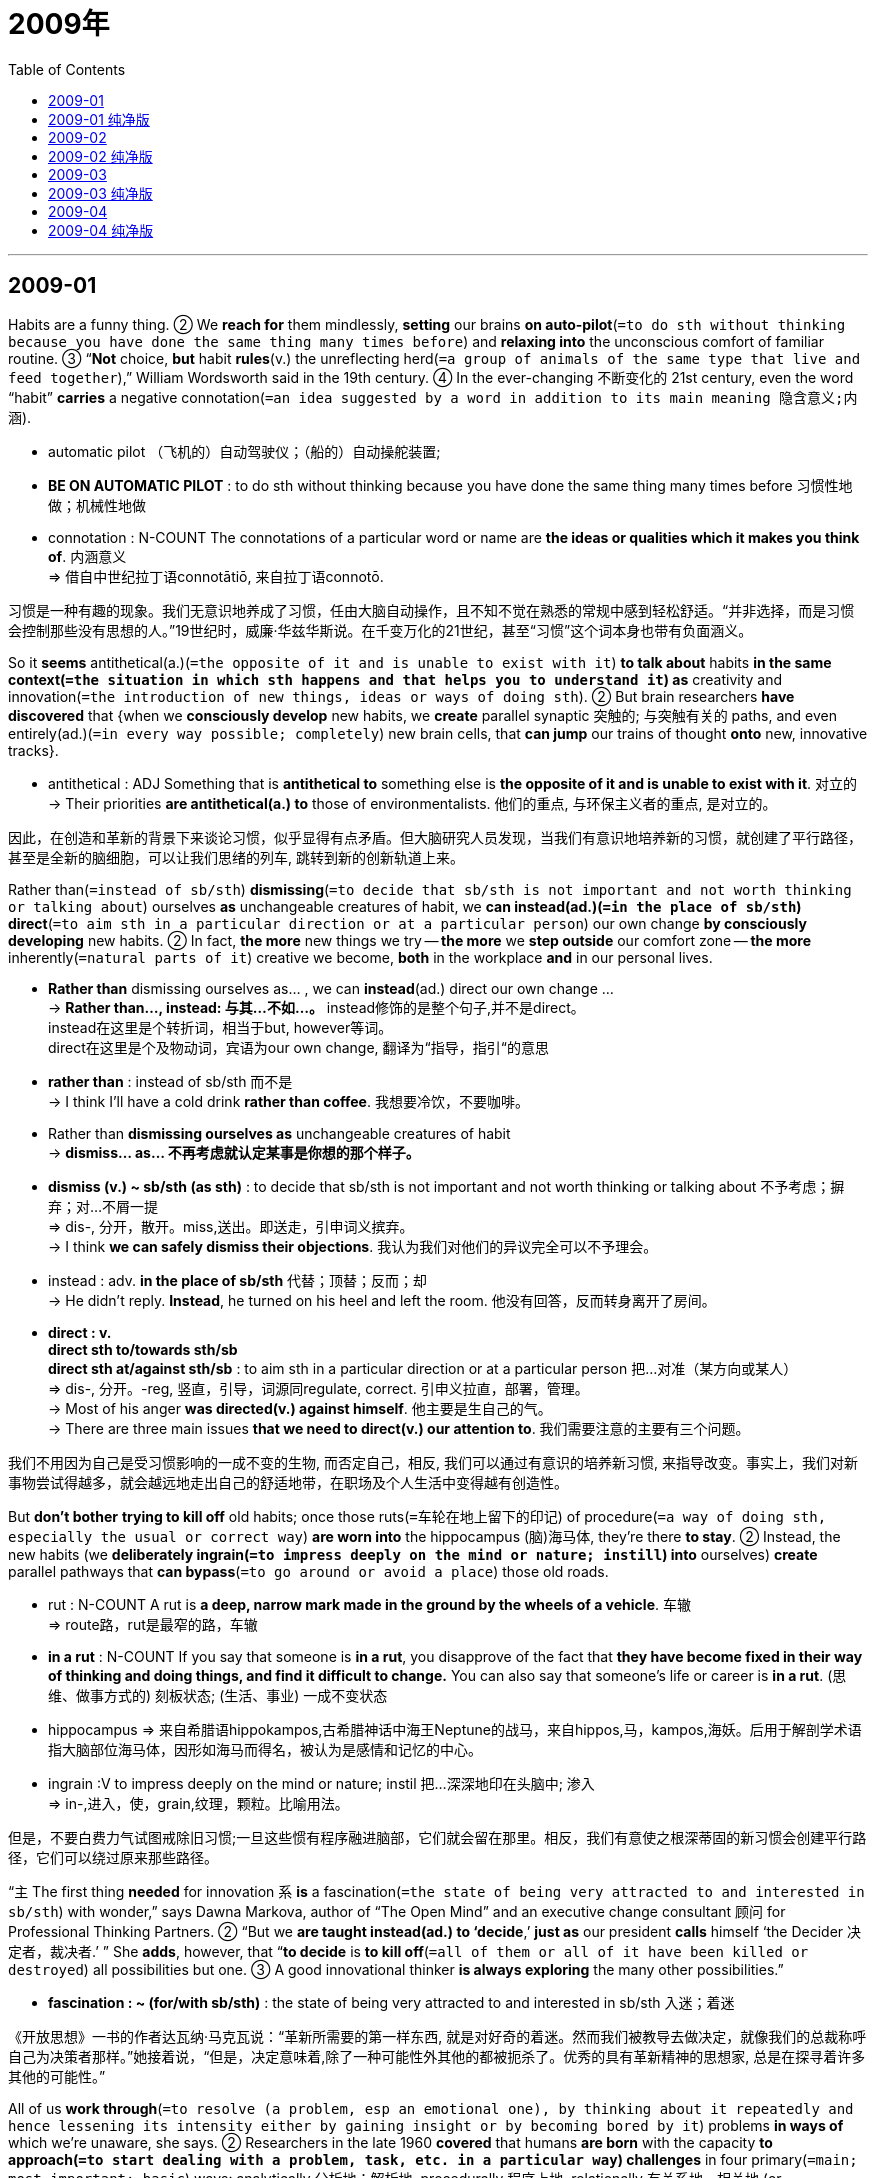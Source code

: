 
= 2009年
:toc:

---

== 2009-01

Habits are a funny thing. ② We *reach for* them mindlessly, *setting* our brains *on auto-pilot*(`=to do sth without thinking because you have done the same thing many times before`) and *relaxing into* the unconscious comfort of familiar routine. ③ “*Not* choice, *but* habit *rules*(v.) the unreflecting herd(`=a group of animals of the same type that live and feed together`),” William Wordsworth said in the 19th century. ④ In the ever-changing 不断变化的 21st century, even the word “habit” *carries* a negative connotation(`=an idea suggested by a word in addition to its main meaning 隐含意义;内涵`).

====
- automatic pilot （飞机的）自动驾驶仪；（船的）自动操舵装置;
- *BE ON AUTOMATIC PILOT* : to do sth without thinking because you have done the same thing many times before 习惯性地做；机械性地做
-  connotation : N-COUNT The connotations of a particular word or name are *the ideas or qualities which it makes you think of*. 内涵意义 +
=> 借自中世纪拉丁语connotātiō, 来自拉丁语connotō.
====

习惯是一种有趣的现象。我们无意识地养成了习惯，任由大脑自动操作，且不知不觉在熟悉的常规中感到轻松舒适。“并非选择，而是习惯会控制那些没有思想的人。”19世纪时，威廉·华兹华斯说。在千变万化的21世纪，甚至“习惯”这个词本身也带有负面涵义。

So it *seems* antithetical(a.)(`=the opposite of it and is unable to exist with it`) *to talk about* habits *in the same context(`=the situation in which sth happens and that helps you to understand it`) as* creativity and innovation(`=the introduction of new things, ideas or ways of doing sth`). ② But brain researchers *have discovered* that {when we *consciously develop* new habits, we *create* parallel synaptic 突触的; 与突触有关的 paths, and even entirely(ad.)(`=in every way possible; completely`) new brain cells, that *can jump* our trains of thought *onto* new, innovative tracks}.

====
- antithetical : ADJ Something that is *antithetical to* something else is *the opposite of it and is unable to exist with it*. 对立的 +
-> Their priorities *are antithetical(a.) to* those of environmentalists. 他们的重点, 与环保主义者的重点, 是对立的。
====

因此，在创造和革新的背景下来谈论习惯，似乎显得有点矛盾。但大脑研究人员发现，当我们有意识地培养新的习惯，就创建了平行路径，甚至是全新的脑细胞，可以让我们思绪的列车, 跳转到新的创新轨道上来。

Rather than(`=instead of sb/sth`) *dismissing*(`=to decide that sb/sth is not important and not worth thinking or talking about`) ourselves *as* unchangeable creatures of habit, we *can instead(ad.)(`=in the place of sb/sth`) direct*(`=to aim sth in a particular direction or at a particular person`) our own change *by consciously developing* new habits. ② In fact, *the more* new things we try -- *the more* we *step outside* our comfort zone -- *the more* inherently(`=natural parts of it`) creative we become, *both* in the workplace *and* in our personal lives.

====
- *Rather than* dismissing ourselves as...  , we can *instead*(ad.) direct our own change ... +
-> *Rather than..., instead: 与其...不如...。* instead修饰的是整个句子,并不是direct。 +
instead在这里是个转折词，相当于but, however等词。 +
direct在这里是个及物动词，宾语为our own change, 翻译为“指导，指引“的意思

- *rather than* : instead of sb/sth 而不是 +
-> I think I'll have a cold drink *rather than coffee*. 我想要冷饮，不要咖啡。

- Rather than *dismissing ourselves as* unchangeable creatures of habit +
-> *dismiss… as… 不再考虑就认定某事是你想的那个样子。*

- *dismiss (v.) ~ sb/sth (as sth)* : to decide that sb/sth is not important and not worth thinking or talking about 不予考虑；摒弃；对…不屑一提 +
=> dis-, 分开，散开。miss,送出。即送走，引申词义摈弃。 +
-> I think *we can safely dismiss their objections*. 我认为我们对他们的异议完全可以不予理会。

- instead : adv. *in the place of sb/sth* 代替；顶替；反而；却 +
-> He didn't reply. *Instead*, he turned on his heel and left the room. 他没有回答，反而转身离开了房间。

- *direct : v.  +
direct sth to/towards sth/sb +
direct sth at/against sth/sb* : to aim sth in a particular direction or at a particular person 把…对准（某方向或某人） +
=> dis-, 分开。-reg, 竖直，引导，词源同regulate, correct. 引申义拉直，部署，管理。 +
-> Most of his anger *was directed(v.) against himself*. 他主要是生自己的气。 +
-> There are three main issues *that we need to direct(v.) our attention to*. 我们需要注意的主要有三个问题。

====

我们不用因为自己是受习惯影响的一成不变的生物, 而否定自己，相反, 我们可以通过有意识的培养新习惯, 来指导改变。事实上，我们对新事物尝试得越多，就会越远地走出自己的舒适地带，在职场及个人生活中变得越有创造性。

But *don’t bother* *trying to kill off* old habits; once those ruts(`=车轮在地上留下的印记`) of procedure(`=a way of doing sth, especially the usual or correct way`) *are worn into* the hippocampus (脑)海马体, they’re there *to stay*. ② Instead, the new habits (we *deliberately ingrain(`=to impress deeply on the mind or nature; instill`) into* ourselves) *create* parallel pathways that *can bypass*(`=to go around or avoid a place`) those old roads.

====
- rut : N-COUNT A rut is *a deep, narrow mark made in the ground by the wheels of a vehicle*. 车辙 +
=> route路，rut是最窄的路，车辙

- *in a rut* : N-COUNT If you say that someone is *in a rut*, you disapprove of the fact that *they have become fixed in their way of thinking and doing things, and find it difficult to change.* You can also say that someone's life or career is *in a rut*. (思维、做事方式的) 刻板状态; (生活、事业) 一成不变状态

- hippocampus => 来自希腊语hippokampos,古希腊神话中海王Neptune的战马，来自hippos,马，kampos,海妖。后用于解剖学术语指大脑部位海马体，因形如海马而得名，被认为是感情和记忆的中心。

- ingrain :V to impress deeply on the mind or nature; instil 把...深深地印在头脑中; 渗入 +
=> in-,进入，使，grain,纹理，颗粒。比喻用法。
====

但是，不要白费力气试图戒除旧习惯;一旦这些惯有程序融进脑部，它们就会留在那里。相反，我们有意使之根深蒂固的新习惯会创建平行路径，它们可以绕过原来那些路径。

“`主` The first thing *needed* for innovation `系` *is* a fascination(`=the state of being very attracted to and interested in sb/sth`) with wonder,” says Dawna Markova, author of “The Open Mind” and an executive change consultant 顾问 for Professional Thinking Partners. ② “But we *are taught instead(ad.) to ‘decide*,’ *just as* our president *calls* himself ‘the Decider 决定者，裁决者.’ ” She *adds*, however, that “*to decide* is *to kill off*(`=all of them or all of it have been killed or destroyed`) all possibilities but one. ③ A good innovational thinker *is always exploring* the many other possibilities.”
====
- *fascination : ~ (for/with sb/sth)* : the state of being very attracted to and interested in sb/sth 入迷；着迷
====


《开放思想》一书的作者达瓦纳·马克瓦说：“革新所需要的第一样东西, 就是对好奇的着迷。然而我们被教导去做决定，就像我们的总裁称呼自己为决策者那样。”她接着说，“但是，决定意味着,除了一种可能性外其他的都被扼杀了。优秀的具有革新精神的思想家, 总是在探寻着许多其他的可能性。”

All of us *work through*(`=to resolve (a problem, esp an emotional one), by thinking about it repeatedly and hence lessening its intensity either by gaining insight or by becoming bored by it`) problems *in ways of* which we’re unaware, she says. ② Researchers in the late 1960 *covered* that humans *are born* with the capacity *to approach(`=to start dealing with a problem, task, etc. in a particular way`) challenges* in four primary(`=main; most important; basic`) ways: analytically 分析地；解析地, procedurally 程序上地, relationally 有关系地，相关地 (or collaboratively 合作地；协作地) and innovatively 创造性地. ③ At puberty(`=the period of a person's life during which their sexual organs develop and they become capable of having children 青春期`), however, the brain *shuts down* half of that capacity, *preserving*(`=to keep a particular quality, feature, etc.; to make sure that sth is kept`) only those modes of thought that *have seemed* （涉及推断）好像，似乎，看来 most valuable(a.)(`=very useful or important`) during the first decade or so of life.

====
- work through : V *to resolve* (a problem, esp an emotional one), *by thinking about it repeatedly* and hence *lessening* its intensity *either by* gaining insight *or by* becoming bored by it 通过反复思考来解决问题; 尤指感情问题，通过反复思考获得认识或感觉无聊而降低问题强度

- puberty => 来自拉丁语pubes的所有格形式pubertis,长大的，成年的，有男子汉气概的，-y,名词后缀。引申词义青春期。
====

她说，我们都是通过一些自己没有意识到的方法解决问题的。研究人员在20世纪60年代末发现,人类天生主要用四种方法应对挑战：分析法，程序法，相关法(或合作法)和创新法。但是在青春期结束，大脑关闭一半的能力，仅仅保留了那些大约在生命最开始的十几年时间里似乎是最为宝贵的思维方式。

The current emphasis on standardized testing *highlights*(`=to emphasize sth, especially so that people give it more attention`) analysis and procedure, *meaning that* few of us *inherently use* our innovative and collaborative modes of thought. ② “This *breaks* the major rule in the American belief system -- that anyone *can do* anything,” *explains* M. J. Ryan, author of the 2006 book “This Year I Will...” and Ms. Markova’s business partner. ③ “*That’s a lie* that we *have perpetuated*(`=to make sth such as a bad situation, a belief, etc. continue for a long time`), and it *fosters*(`=to help it to develop`) commonness 平庸;共性；平凡. ④ `主` {*Knowing* what you’re good at /and *doing* even more of it} `谓` *creates* excellence(`=the quality of being extremely good`).” This is `表` *where* developing new habits *comes in*(`= to have a part in sth 在…中起作用；参与`).

====
- perpetuate : v.  *to make sth such as a bad situation, a belief, etc. continue for a long time* 使永久化；使持久化；使持续 +
=> per-,完全的，-pet,寻求，追寻，词源同compete,petition.引申词义持续，坚持。 +
-> This system *perpetuated itself for several centuries*. 这一制度维持了几个世纪。

- foster => 来自food,喂养，食物。

- *come in* ：If you ask *where something or someone comes in*, you are asking *what their role is in a particular matter*. (在某件事中)起作用，发挥作用 +
-> Rose asked again, 'But *where do we come in*, Henry?' 罗丝又问：“但是需要我们干什么，亨利？”

====

目前,标准化测试主要强调"分析法"和"程序法"这两种方式，也就是说，我们中很少有人会本能地使用"创新"和"合作"的思维方式。M.J.瑞恩是2006年出版的著作《今年我将...》一书的作者,以及马克瓦女士的商业合作伙伴，她解释说：“这打破了美国信念体系里的主要规则 —— 任何人都可以做任何事。这是一个我们已经使之永久化的谎言，这会造成平庸。了解你擅长什么，再多做一些就会成就卓越。”这正是培养新习惯的用武之地。

---

== 2009-01 纯净版


Habits *are* a funny thing. We *reach for* them mindlessly, *setting* our brains *on auto-pilot* /and *relaxing into* the unconscious comfort of familiar routine. “*Not* choice, *but* habit *rules* the unreflecting herd,” William Wordsworth *said* in the 19th century. In the ever-changing 21st century, even the word “habit” *carries* a negative connotation.

So it *seems* antithetical *to talk about* habits *in the same context as* creativity and innovation. But brain researchers *have discovered that* when we *consciously develop* new habits, we *create* parallel synaptic paths, and even entirely new brain cells, that *can jump* our trains of thought *onto* new, innovative tracks.

Rather than *dismissing ourselves as* unchangeable creatures of habit, we *can instead direct* our own change *by consciously developing* new habits. In fact, *the more* new things we try -- *the more* we *step outside* our comfort zone -- *the more* inherently creative we become, *both* in the workplace *and* in our personal lives.

But *don’t bother trying to kill off* old habits; once those ruts of procedure *are worn into* the hippocampus, they’re there to stay. Instead, `主` the new habits we *deliberately ingrain into* ourselves `谓` *create* parallel pathways that *can bypass* those old roads.

“`主` The first thing *needed* for innovation `系` *is* a fascination with wonder,” *says* Dawna Markova, author of “The Open Mind” and an executive change consultant for Professional Thinking Partners. “But we *are taught instead* to ‘decide,’ *just as* our president *calls* himself ‘the Decider.’ ” She *adds*, however, that “to decide *is* to kill off all possibilities but one. A good innovational thinker *is always exploring* the many other possibilities.”

All of us *work through problems* in ways of which we’re unaware, she says. Researchers in the late 1960 *covered that* {humans *are born* with the capacity *to approach challenges* in four primary ways: analytically, procedurally, relationally (or collaboratively) and innovatively. At puberty, however, the brain *shuts down* half of that capacity, *preserving* only those modes of thought that *have seemed* most valuable during the first decade or so of life}.

The current emphasis on standardized testing *highlights* analysis and procedure, *meaning that* few of us *inherently use* our innovative and collaborative modes of thought. “This *breaks* the major rule in the American belief system — that {anyone *can do* anything},” *explains* M. J. Ryan, author of the 2006 book “This Year I Will...” and Ms. Markova’s business partner. “That’s a lie (that we *have perpetuated*), and it *fosters* commonness. `主` *Knowing* what you’re good at /and *doing* even more of it `谓` *creates* excellence.” This is `表` *where* developing new habits *comes in*.


---

== 2009-02

It is a wise father that *knows* his own child, but today a man *can boost*(`=to make sth increase, or become better or more successful`) his paternal(`=connected with being a father; typical of a kind father`) (fatherly) wisdom -- or at least *confirm* that he’s the kid’s dad.  ② All he needs to do *is* `表` *shell out*(`=to pay a lot of money for sth`) $30 for paternity(`=the fact of being the father of a child`) testing kit(`=a set of tools or equipment that you use for a particular purpose`) (PTK) at his local drugstore -- and another $120 *to get* the results.

俗话说，贤父知己子，但是如今男人可以提升自己的智慧，至少可以确认自己是孩子的父亲了。他所要做的就是在住所附近的药店里付30美元买一个父子关系测试包(PTK)，然后另支付120美元以获得结果。

More than 60,000 people *have purchased*(`=the act or process of buying sth`) the PTKs since they first *become available* without prescriptions(`=an official piece of paper on which a doctor writes the type of medicine you should have, and which enables you to get it from a chemist's shop/drugstore 处方；药方`) last years, according to Doug Fog, chief operating officer 首席营运官 of Identigene, which *makes* the over-the-counter  (证券等)不通过交易所而直接售给顾客的；不需处方可以出售的 kits. ② More than two dozen companies *sell* DNA tests *Directly to* the public , *ranging*(`=to vary between two particular amounts, sizes, etc., including others between them`) in price *from* a few hundred dollars *to* more than $2500.

道格·福格是Identigene(生产这种在药店可以出售的测试包的公司)的首席运营官，他指出，自从去年PTK无需处方就可以买到以来，购买者已经超过6万人。超过24家公司直接向公众出售DNA检测工具，价格从几百美元到2500多美元不等。

Among the most popular : paternity and kinship(`=the fact of being related in a family`) testing , which adopted 被收养的 children *can use* to find their biological relatives /and families *can use* *to track down* kids (*put up* 张贴；公布;提名…为候选人；参加竞选 for adoption(`= the act of adopting a child`)). ② DNA testing *is* also the latest rage(`=it continues with great force or violenc`) among passionate(`=having or showing strong feelings of enthusiasm for sth or belief in sth`) genealogists 宗谱学者 -- and *supports* businesses(n.) (that *offer* to search for a family's geographic roots).

====
- rage : n. is *strong anger* that is difficult to control. 盛怒 +
(2) V-I You say that something powerful or unpleasant *rages* when it continues with great force or violence. 肆虐 +
- *be all the rage* : ( informal ) *to be very popular and fashionable* 十分流行；成为时尚；风靡一时
====

最受欢迎的DNA测试是父子和血缘关系检测，被收养的孩子可以利用它找到自己的生物学亲属，家庭也可以用它来追踪到被收养的孩子。DNA检测最近不仅受到许多热心的族谱学家追捧，还为那些提供家族寻根服务的公司提供了支持。

Most tests *require* collecting cells by swabbing(`=to clean or remove liquid from a wound, etc., using a swab`) saliva 唾液 in the mouth and *sending it to* the company for testing. All tests *require* a potential candidate *with* whom *to compare* DNA.
====
- swab : v. to clean or remove liquid from a wound, etc., using a swab 用（医用的）拭子,药签,棉签来擦拭
====
许多测试需要从唾液中获取细胞，将唾液送至公司进行检测。所有的测试都需要另外一个相关人员的DNA进行比对。

But some observers *are* skeptical(`=having doubts that a claim or statement is true or that sth will happen`), “There is a kind of false precision *being hawked(`=to try to sell things by going from place to place asking people to buy them`) by* people (*claiming* they *are doing* ancestry(`=the family or the race of people that you come from （统称）祖宗`) testing),” says Trey Duster, a New York University sociologist. ② He *notes* that {each individual *has* many ancestors-numbering in the hundreds [just a few centuries back]}. ③ Yet most ancestry testing *only considers* a single lineage(`=the series of families that sb comes from originally 家系`), *either* the Y chromosome 染色体 *inherited through* men in a father’s line /*or* mitochondrial 线粒体的  DNA, which *is passed down* only from mothers. ④ This DNA *can reveal* genetic information about only one or two ancestors, even though, for example, just three generations back people *also have* six other great-grandparents 曾祖父母；外曾祖父母 or, four generations back, 14 other great-great-grandparents.

====
- *chromosome* : N-COUNT A chromosome is a part of a cell in an animal or plant. It contains genes which determine what characteristics the animal or plant will have. 染色体 +
=> chromo, 颜色。-some, 身体，见somatic, 躯体的。
- *mitochondrion* : N. a small spherical or rodlike body, bounded by a double membrane, in the cytoplasm of most cells: contains enzymes responsible for energy production 线粒体 (Also called chondriosome) +
=> 借自希腊语的科学名词。来自希腊语mitos,线，丝，词源同mitre,khondrion,颗粒，软骨，词源同grind,hypochondria.用于指线粒体。
====

但是观察家们持怀疑态度。纽约州立大学的社会学家特洛伊·达斯特说，“那些声称可以进行血统检测的人，他们兜售的测试有一定的不准确性”。他注意到每个人都有许多祖先，仅几个世纪以前就有几百个之多。但是多数血统检测只考虑某个单一系统，或者是遗传自父亲的Y染色体，或者是只由母亲遗传的线粒体DNA。这个DNA只揭示了一两个祖先的基因信息。但是，仅仅3代之前，除了曾祖父母，他们还有6个外曾祖父母，或者4代以前，除了曾曾祖父母，他们还有14个外曾曾祖父母。

Critics also *argue* that {commercial genetic testing *is* only *as good as* 和…几乎一样，实际上等于 the reference(`=ones that you look at when you need specific information or facts about a subject`) collections (*to* which a sample *is compared*)}. ② `主` Databases *used by* some companies `谓` *don’t rely on* data *collected systematically* /but rather *lump(`=to collect into a mass or group`) together* information *from* different research projects. ③ This *means* that a DNA database *may differ*(v.)(`=to be different from sb/sth`) *depending on* the company that *processes*(`=to treat raw material, food, etc. in order to change it, preserve it, etc`) the results. ④ In addition, `主` the computer programs (a company *uses* to estimate relationships) `谓` *may be* patented(a.)(`=obtain a patent for it`) and *not subject to*(`=to make sb/sth experience, suffer or be affected by sth, usually sth unpleasant`) peer review or outside evaluation.

====
- reference : n./v./a. the act of looking at sth for information 参考；查询；查阅 +
-> *a useful reference(a.) work* for teachers. 一本对老师们有用处的参考资料。

- *subject sb/sth to sth* : to make sb/sth experience, suffer or be affected by sth, usually sth unpleasant 使经受；使遭受 +
-> *to be subjected to* ridicule 受到嘲笑
====

批评家们还争论说，商业性基因检测的好坏取决于参照基因数据库的好坏，参照基因数据库是用来同样本进行对比的。一些公司使用的数据库里的数据并非系统性的采集而得，而是将不同研究项目的信息胡乱搜集在一起。这意味某个DNA数据库可能会从某些地区收集很多信息，而在别的地区不收集信息，所以一个人的测试结果会随着测试公司的不同而不同。此外，公司用来评估血缘关系的电脑程序可能申请了专利，不能对其进行同行审查或外界评估。

---



== 2009-02 纯净版

It *is* a wise father that *knows* his own child, but today a man *can boost* his paternal (fatherly) wisdom -- or at least *confirm* that {he’s the kid’s dad}. All he needs to do *is* `表` *shell our* $30 *for* paternity testing kit (PTK) at his local drugstore -- and another $120 *to get* the results.

More than 60,000 people *have purchased* the PTKs since they *first become available* without prescriptions last years, according to Doug Fog, chief operating officer of Identigene, which *makes* the over-the-counter kits. More than two dozen companies *sell* DNA tests *directly to* the public, *ranging* in price *from* a few hundred dollars *to* more than $2500.

Among the most popular : paternity and kinship testing , which adopted children *can use* to find their biological relatives /and latest rage a many passionate genealogists -- and families *can use* *to track down* kids (*put up* for adoption). DNA testing *is* also the latest rage among passionate genealogists -- and *supports* businesses (that *offer* *to search for* a family's geographic roots) .

Most tests *require* collecting cells *by webbing saliva* in the mouth /and *sending it to* the company for testing. All tests *require* a potential candidate (*with* whom *to compare* DNA).

But some observers *are* skeptical, “There *is* a kind of false precision (*being hawked by* people *claiming* they *are doing* ancestry testing),” *says* Trey Duster, a New York University sociologist. He *notes* that {each individual *has* many ancestors-numbering in the hundreds just a few centuries back}. Yet most ancestry testing *only considers* a single lineage, *either* the Y chromosome *inherited through* men in a father’s line *or* mitochondrial DNA, which *is passed down* only from mothers. This DNA *can reveal* genetic information about only one or two ancestors, even though, for example, [just three generations back] people also *have* six other great-grandparents or, four generations back, 14 other great-great-grandparents.

Critics also *argue* that {commercial genetic testing *is only as good as* the reference collections (*to* which a sample *is compared*)}. `主` Databases *used by* some companies `谓` *don’t rely on* data *collected systematically* /but rather *lump together* information *from* different research projects. This *means* that a DNA database *may differ*(v.) *depending on* the company that *processes* the results. In addition, the computer programs (a company *uses(v.) to estimate* relationships) *may be* patented /and *not subject to* peer review or outside evaluation.

---

== 2009-03

`主` The relationship *between* formal(a.)(`=official; following an agreed or official way of doing things`) education *and* economic growth in poor countries `谓` *is widely misunderstood(`=to fail to understand sb/sth correctly`) by* economists and politicians alike. ② Progress in both area *is* undoubtedly necessary for the social, political and intellectual development of these and all other societies; however, `主` the conventional(a.)(`=has behaviour or opinions that are ordinary and normal`) view (that education *should be* one of the very highest priorities(`=something that you think is more important than other things and should be dealt with first`) for *promoting*(`=to help sth to happen or develop`) rapid economic development in poor countries) `系` *is* wrong. ③ *We are fortunate(a.)(`=are lucky`) that* it is 的确如此, because `主` *building* new educational systems there /and *putting* enough people *through* them *to improve* economic performance `谓` *would require* two or three generations. ④ The findings of a research institution *have consistently shown* that {workers in all countries *can be trained* on the job *to achieve* radical(`=concerning the most basic and important parts of sth; thorough and complete`) higher productivity and, as a result, radically higher standards of living}.
====
- *fortunate : adj.  +
~ (to do sth) +
~ (in having...) +
~ (for sb)(that...)* :  having or bringing an advantage, an opportunity, a piece of good luck, etc. 幸运的；交好运的；吉利的
====

贫穷国家中正规教育与经济发展之间的关系, 为经济学家及政治家们普遍误解。毫无疑问，在这两个方面都有所进步, 对于这些国家及其他国家的社会、政治及学术发展而言是必要的，但是那种认为“教育应该是促进贫穷国家经济快速发展的重要因素之一”的传统观点, 是错误的。我们庆幸这个传统观点的确是错误的，因为创立新的教育体制，让足够多的人接受教育以推动经济发展, 需要两代或三代人来完成。一家研究机构的研究成果一再表明, 所有国家的工人都可以进行（非正规）培训上岗以大幅度提高生产率，从而提高生活水平。  +
注：trained on the job其实翻译成培训上岗，或岗前培训即可，但为了体现出与formal education的强烈对比，这里我加上了（非正式）三个字强调前后不一。


Ironically(`=a situation that is odd or amusing because it involves a contrast`), the first evidence for this idea *appeared* in the United States. ② Not long ago, with the country *entering* a recessing(`=a period of time during the year when the members of a parliament, committee, etc. do not meet`) /and Japan at its pre-bubble 泡沫前 peak. ③ The U.S. workforce(`=all the people in a country or an area who are available for work`) *was derided(`=to treat sb/sth as ridiculous and not worth considering seriously`) as* poorly educated /and one of primary cause of the poor U.S. economic performance. ④ Japan *was*, and *remains*, the global leader in automotive-assembly 汽车装配 productivity. ⑤ Yet the research *revealed* that {the U.S. factories of Honda Nissan, and Toyota *achieved* about 95 percent of the productivity of their Japanese counterparts} -- a result of the training (that U.S. workers *received* on the job).
====
- *deride : v. ~ sb/sth (as sth)*: ( formal ) to treat sb/sth as ridiculous and not worth considering seriously 嘲笑；愚弄；揶揄 +
=> 单词ridiculous（荒谬的）的字面意思就是“可笑的”，词根-rid-指“笑”，来自拉丁语ridere（笑）；可用该词来反向助记这个词根。前缀de-指“向下”，词根-rid-指“笑”，-e为后缀；字面义“向下笑”。derision（嘲笑；笑柄），risible（可笑的；引人发笑的）。

====

具有讽刺意味的是，这一观点的首个证据出现在美国。不久前，随着美国经济陷入衰退，日本正处于泡沫破灭前的高峰期，美国工人被嘲讽没有受过良好教育，并且被认为这是美国经济不景气的主要原因之一。在全球，不管过去还是现在，日本一直是汽车组装生产力的领袖。然而，研究表明丰田、尼桑和本田位于美国工厂的生产率大约是日本同行的95%，这是美国工人接受在职培训的结果。

More recently, while *examining* housing construction 房屋建筑工程, the researchers *discovered* that {`主` illiterate(a.)(`=not knowing how to read or write`), non-English-speaking Mexican workers in Houston, Texas, `谓` *consistently met* best-practice （公司运营或提供服务的）最佳做法，最优方法 labor productivity standards *despite* the complexity of the building industry’s work}.

最近，在进行住房建设检查时，研究人员发现在德克萨斯州的休斯顿，尽管建筑行业的工作复杂，但是未受过教育的，英语不是母语的墨西哥工人总是能够达到最佳的劳动生产率的各项标准。 

What *is* the real relationship between education and economic development? We *have to suspect*(`=to be suspicious about sth; to not trust sth`) that {continuing economic growth *promotes* the development of education *even* when governments *don’t force* it}. ② After all, that’s how education *got started*. When our ancestors *were* hunters and gatherers(n.) 10,000 years ago, they *didn’t have time to wonder much about anything* besides *finding food*. ③ [Only when humanity *began to get its food* in a more productive way] *was* there time for other things.

====
- *副词only置于句首， 强调方式状语、 条件状语、 地点状语、 时间状语等状语时， 主句要进行部分倒装。 如果放于句首的only所修饰的不是状语时， 该句不用倒装。* 例如，[Only when we had studied the data again] did we realize that there was a mistake. 只有当我们再次研究了这些数据的时候， 我们才意识到出了一个错。 +

文中本句的正常语序为：there *was* time for other things [only when humanity began to get its food in a more productive way]
====

教育与经济发展之间的关系到底如何?我们不得不怀疑，即使政府不强迫发展教育，经济持续增长也会促进教育事业的发展。毕竟，教育就是那样开始的。一万年前当我们的祖先还在狩猎和采集野果时，除了寻找食物他们没有时间想其它很多的东西。只有当人类开始以一种更有效率的方式获取食物时，他们才有时间去思考其他的事情。

*As* education *improved*, humanity’s productivity potential *increased as well*. ② When the competitive environment *pushed* our ancestors *to achieve* that potential, they *could [in turn] afford* more education. ③ This increasingly high level of education *is* probably a necessary, but *not* a sufficient, condition for the complex political systems *required by* advanced economic performance. ④ Thus poor countries *might not be able to escape* their poverty traps(n.)(`=an unpleasant situation from which it is hard to escape`) without political changes (that *may be* possible *only with* broader formal education). ⑤ A lack of formal education, however, *doesn’t constrain*(`=to restrict or limit sb/sth`) the ability of the developing world’s 发展中国家 workforce *to substantially(`=very much; a lot`) improve productivity* for the forested future. ⑥ On the contrary 正相反, constraints on improving productivity *explain* {why education *isn’t developing more quickly there* than it is}.
====
- A lack of formal education, however, doesn't constrain *the ability* (of the developing world's workforce) (*to substantially improve* productivity) for the forested future. +
-> 这里的  to substantially improve productivity 也是作为 the ability 的定语的.
====


随着教育的进步，人类的生产潜力也增加了。当竞争的环境推动我们的祖先实现这一潜力，他们又可以获得更多的教育机会。先进的经济水平要求复杂的政治制度，越来越高的教育水平可能是这种复杂政治制度的必要的，但不是充分的条件。因此，如果没有政治改革，贫穷国家可能无法摆脱其贫困陷阱，而想要这种政治改革成功, 则必须依靠更广泛的正规教育才能实现。但是，发展中国家的劳动力，在可预见的未来持续提高生产力的能力，没有因缺乏正规教育而受到限制。相反，生产力的提高受到限制，正是那里的教育发展得不够快的原因。

(本文作者的核心观点是什么? -- 并非表面的教育, 而是内核的"政治体系改革"才可以使贫穷国家摆脱贫困陷阱.)

---


== 2009-03 纯净版


`主` The relationship *between* formal education *and* economic growth in poor countries `谓` *is widely misunderstood by* economists and politicians alike. Progress in both area *is* undoubtedly necessary for the social, political and intellectual development of these and all other societies; however, `主` the conventional view (that education *should be* one of the very highest priorities *for* promoting(v.) rapid economic development in poor countries) `系` *is* wrong. *We are fortunate(a.) that* it is, because `主` *building* new educational systems there /and *putting* enough people *through* them *to improve* economic performance `谓` *would require* two or three generations. The findings of a research institution *have consistently shown* that {workers in all countries *can be trained* on the job *to achieve* radical higher productivity and, as a result, radically higher standards of living}.

Ironically, the first evidence for this idea *appeared* in the United States. Not long ago, with the country *entering* a recessing /and Japan *at* its pre-bubble peak. The U.S. workforce *was derided as* poorly educated /and one of primary cause of the poor U.S. economic performance. Japan *was*, and *remains*, the global leader in automotive-assembly productivity. Yet the research *revealed* that {the U.S. factories of Honda Nissan, and Toyota *achieved* about 95 percent of the productivity of their Japanese counterparts -- a result of the training that U.S. workers *received* on the job}.

More recently, while *examining* housing construction, the researchers *discovered* that {illiterate, non-English-speaking Mexican workers in Houston, Texas, *consistently met* best-practice labor productivity standards *despite* the complexity of the building industry’s work}.

What *is* the real relationship *between* education *and* economic development? We *have to suspect that* {continuing economic growth *promotes* the development of education *even* when governments *don’t force* it}. After all, that’s how education *got started*. When our ancestors *were* hunters and gatherers 10,000 years ago, they *didn’t have time to wonder much about anything* besides *finding food*. [Only when humanity *began to get its food* in a more productive way] *was* there time for other things.

*As* education *improved*, humanity’s productivity potential *increased [as well]*. When the competitive environment *pushed* our ancestors *to achieve* that potential, they *could [in turn] afford* more education. This increasingly high level of education *is* probably a necessary, *but not* a sufficient, condition *for* the complex political systems *required by* advanced economic performance. Thus poor countries *might not be able to escape* their poverty traps *without* political changes *that may be possible* only with broader formal education. A lack of formal education, however, *doesn’t constrain* the ability of the developing world’s workforce *to substantially improve productivity* for the forested future. On the contrary, constraints on improving productivity *explain* why education *isn’t developing more quickly* there than it is.

---

== 2009-04

`主` The most *thoroughly(`=very much; completely`) studied* in the history of the new world `系` *are* the ministers(`=a trained religious leader`) and political leaders of seventeenth-century New England. ② According to _the standard history of American philosophy_, nowhere else in colonial America *was* “So much important *attached to* intellectual pursuits(n.)(`=the act of looking for or trying to find sth`) ” According to many books and articles, New England’s leaders *established* the basic themes and preoccupations(`=a state of thinking about sth continuously; sth that you think about frequently or for a long time`) of an unfolding(`=to be gradually made known; to gradually make sth known to other people`), dominant Puritan 清教徒;禁欲者；苦行者 tradition in American intellectual life.
====
- pursuit, 如果是复数形式, 就是: [ Cusually pl. ] *something that you give your time and energy to, that you do as a hobby* 事业；消遣；爱好 +
-> outdoor/leisure/artistic pursuits 户外活动；休闲活动；艺术爱好
====

在新大陆的历史上，被研究的最彻底的学者，是17世纪新英格兰的牧师和政治领袖们。根据美国标准哲学史的记载，在美洲殖民地中,“其他地区的人对学术的追求都没有这么狂热。”据许多书籍及文章记载，新英格兰的领袖们在美国学术界中确立了正在发展、后来成为主流的清教传统的基本主题和关注点。(根据许多书籍和文章，新英格兰的领导人确立了美国知识分子生活中正在展开的、占主导地位的清教徒传统的基本主题和关注点。)

`主` *To take* this approach(`=a path, road, etc. that leads to a place`) *to* the New Englanders `谓` *normally mean* to start with the Puritans’ theological 神学上的 innovations /and their distinctive(a.)(`=having a quality or characteristic that makes sth different and easily noticed`) ideas about the church -- important subjects that we *may not neglect*. ② But *in keeping with* 符合；与…一致 our examination of southern intellectual life, we *may consider* the original Puritans *as* carriers(`=a person or thing that carries sth`) of European culture *adjusting to* New world circumstances. ③ The New England colonies *were* the scenes of important episodes(`=an event, a situation, or a period of time in sb's life, a novel, etc. that is important or interesting in some way`) in the pursuit of widely understood ideals of civility(`=polite behaviour`) and virtuosity(`= a very high degree of skill in performing or playing`).
====
-  virtuosity => 来自 virtue,男人的品行，坚毅，果敢，勇气等，词义抽象化为高超技艺。
====

通过这条途径来了解新英格兰人，通常意味着要首先研究清教徒的神学创新，和对于教会的不同理念——这是我们不可忽略的重要课题（在新英格兰人身上做此一尝试，通常意味着以清教教义革新和清教特有的观念为起点，而清教特有的关于教会重要性的课题是我们不可忽略的）。但是为了与我们对南部学术界的研究保持一致，我们可以将最初的清教徒们视作欧洲文化的传递者，他们根据新大陆的情况进行了调整。新英格兰作为殖民地，在追求广为人知的礼貌及艺术鉴赏力的过程中，发生了许多重要事件。

The early settlers of Massachusetts Bay *included* men of impressive(`=making you feel admiration, because they are very large, good, skilful, etc`) education and influence in England. ② Besides the ninety *or so* 大约 learned(a.)(`=having a lot of knowledge because you have studied and read a lot`) ministers who *came to* Massachusetts church [in the decade after 1629], There *were* political leaders like John Winthrop, an educated(a.)(`=having had a high standard of education; showing a high standard of education`) gentleman, lawyer, and official of the Crown(`=the government of a country, thought of as being represented by a king or queen`) 皇室官员 before he *journeyed(`=to travel, especially a long distance`) to* Boston. ③ There men *wrote and published extensively(`=covering a large area; great in amount`)*, *reaching* both New World and Old World audiences, and *giving* New England an atmosphere of intellectual earnestness(`=very serious and sincere`).

到达马萨诸塞州的最早定居者，包括那些在英格兰接受过良好的教育并深具影响力的英国人。在1629年之后的十年间，除了90多位来到马萨诸塞教堂的有学识的牧师，还有像约翰·温斯罗普这样的政治领袖，在到达波士顿之前，他是一位受过良好教育的绅士、律师及皇室官员。这些人大量写作、出版书籍，新旧大陆都有读者，这样便给新大陆带来了热衷学术的氛围。

We *should not forget* , however, that most New Englanders *were less well educated*. ② While few crafts(`=an activity involving a special skill at making things with your hands`) men or farmers, *let alone* 更不用说, 还不算 dependents 依赖他人者；受赡养者 and servants, *left* literary compositions(`=a piece of music or art, or a poem 作品`) *to be analyzed*, it is obvious that their views *were less fully intellectualized*(`=consider it in an intellectual way`). ② Their thinking often *had* a traditional superstitions 迷信；迷信观念（或思想） quality. ③ A tailor (男装)裁缝  named John Dane, who *emigrated* in the late 1630s, *left an account(`=an explanation or a description of an idea, a theory or a process 解释，说明`) of* his reasons *for leaving England* that *is filled with signs*(`=an event, an action, a fact, etc. that shows that sth exists, is happening or may happen in the future`). sexual confusion, economic frustrations(`=the fact that sth is preventing sth/sb from succeeding`) , and religious hope -- all *came together* in a decisive(`=very important for the final result of a particular situation`) moment when he *opened* the Bible, *told his father* {the first line (he saw) *would settle his fate*}, and *read* the magical words: “*come out from* among them, *touch* no unclean thing , and I *will be* your God /and you *shall be* my people.” One *wonders* {what Dane *thought of* the careful sermons(n.)(`=a talk on a religious or moral subject that is given by a member of the clergy as part of a church service`) *explaining* the Bible that he heard in puritan churches}.

====
-  frustrate => 来自fraud, 欺骗，伤害。即被欺骗的，被伤害的，受到挫折的。
- sermon => 来自拉丁语 sermonem,说话，谈话，讨论，演说，字面意思即把字词组合在一起，来自 PIE*ser, 连接，排列，词源同 serial,series,sort.-mon,名词后缀。现词义缩写自 sermo religiosus,说道， 布教，字面意思即 religious sermon,宗教演说，宗教讲演。
====

但是，我们不应该忘记，大多数新英格兰人没有受过良好教育。极少有工匠或农民(更不用说靠他们养活的家人及仆人)留下文学作品以供分析，但是很明显，他们的观点并不具有很大的学术性。他们的思想中往往有一种传统的迷信成份。 +
一个名为约翰·戴恩的裁缝于17世纪30年代末移民到新大陆，他留下一个记录，陈述了离开英格兰的理由，内容充满了预兆。在一个决定性的时刻，他打开圣经，告诉父亲说，自己看到的第一行字会决定他的命运，他读了那些神奇的话语：“(圣经原文)从他们中间出来，不要沾不洁净之物，我将成为你们的神，你们将成为我的子民”。性的混乱，经济挫折和宗教希望 -- 这所有的一切在他打开圣经的一刹那都出现了。人们想知道, 戴恩在清教教堂里听到布道牧师认真解释圣经时, 会作何感想。


Mean while , many settles *had* slighter(`=very small in degree`) religious commitments(`=a strong belief in an idea or system`) *than* Dane’s, *as* one clergyman(`=a male priest or minister in the Christian Church`) *learned* in confronting(`=to face sb so that they cannot avoid seeing and hearing you, especially in an unfriendly or dangerous situation`) folk(`=people in general`) [along the coast] who *mocked*(`=to laugh at sb/sth in an unkind way, especially by copying what they say or do`) that {they *had not come to* the New world *for* religion . “Our main end(`=an aim or a purpose`) *was* to catch fish}. ”

与此同时，许多定居者并没有戴恩那样虔诚，就像一位牧师在海边遇到一些人时听到的那样，那些人嘲弄说他们不是为了宗教来到新大陆的。“我们的主要目的是为了捕鱼。”

---



== 2009-04 纯净版

`主` The most *thoroughly studied* in the history of the new world `系` *are* the ministers and political leaders of seventeenth-century New England. According to the standard history of American philosophy, nowhere else in colonial America *was* “So much important *attached to* intellectual pursuits ”. According to many books and articles, New England’s leaders *established* the basic themes and preoccupations of an unfolding, dominant Puritan tradition [in American intellectual life].

`主` *To take this approach to* the New Englanders normally `谓` *mean* `宾` *to start with* the Puritans’ theological innovations /and their distinctive ideas about the church -- important subjects that we *may not neglect*. But *in keeping with* our examination of southern intellectual life, we *may consider* the original Puritans *as* carriers of European culture *adjusting to* New world circumstances. The New England colonies *were* the scenes of important episodes *in the pursuit of* widely understood ideals of civility and virtuosity.

The early settlers of Massachusetts Bay *included* men of impressive education and influence in England. [Besides the ninety or so] learned(a.) ministers who *came to* Massachusetts church [in the decade after 1629], There *were* political leaders like John Winthrop, an educated gentleman, lawyer, and official of the Crown before he *journeyed to* Boston. There men *wrote and published extensively*, *reaching* both New World and Old World audiences, and *giving* New England an atmosphere of intellectual earnestness.

We *should not forget* , however, that most New Englanders *were less well educated*. While few crafts men or farmers, *let alone* dependents and servants, *left* literary compositions *to be analyzed*, *it is obvious that* their views *were* less fully intellectualized. Their thinking *often had* a traditional superstitions quality. A tailor named John Dane, who *emigrated* in the late 1630s, *left an account of his reasons* for leaving England *that is filled with signs*. sexual confusion, economic frustrations , and religious hope -- all *came together* in a decisive moment when he *opened the Bible*, *told his father* {the first line he saw *would settle his fate*}, and *read* the magical words: “*come out from* among them, *touch* no unclean thing , and I will be your God /and you shall be my people.” One *wonders* {what Dane *thought of* the careful sermons *explaining* the Bible that he *heard* in puritan churches}.

Mean while , many settles *had* slighter religious commitments *than* Dane’s, *as* one clergyman *learned* in confronting folk [along the coast] who *mocked* that {they *had not come to* the New world *for* religion . “Our main end *was* to catch fish. ”}



